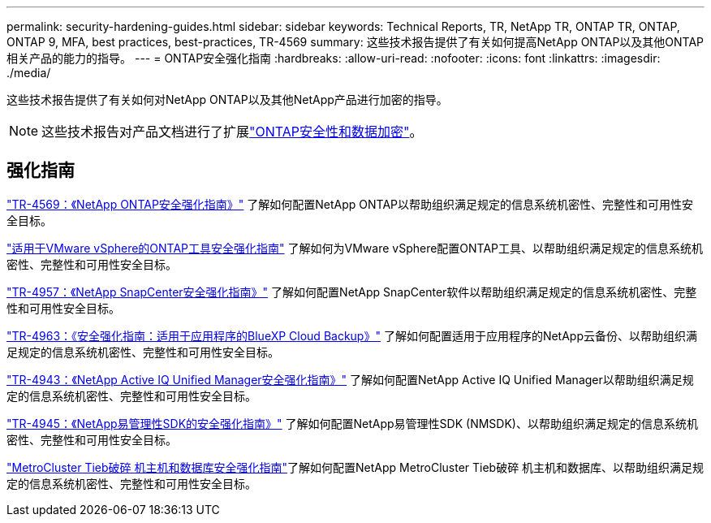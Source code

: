 ---
permalink: security-hardening-guides.html 
sidebar: sidebar 
keywords: Technical Reports, TR, NetApp TR, ONTAP TR, ONTAP, ONTAP 9, MFA, best practices, best-practices, TR-4569 
summary: 这些技术报告提供了有关如何提高NetApp ONTAP以及其他ONTAP相关产品的能力的指导。 
---
= ONTAP安全强化指南
:hardbreaks:
:allow-uri-read: 
:nofooter: 
:icons: font
:linkattrs: 
:imagesdir: ./media/


[role="lead"]
这些技术报告提供了有关如何对NetApp ONTAP以及其他NetApp产品进行加密的指导。

[NOTE]
====
这些技术报告对产品文档进行了扩展link:https://docs.netapp.com/us-en/ontap/security-encryption/index.html["ONTAP安全性和数据加密"^]。

====


== 强化指南

link:./ontap-security-hardening/security-hardening-overview.html["TR-4569：《NetApp ONTAP安全强化指南》"] 了解如何配置NetApp ONTAP以帮助组织满足规定的信息系统机密性、完整性和可用性安全目标。

link:https://docs.netapp.com/us-en/ontap-apps-dbs/vmware/vmware-otv-hardening-overview.html["适用于VMware vSphere的ONTAP工具安全强化指南"^] 了解如何为VMware vSphere配置ONTAP工具、以帮助组织满足规定的信息系统机密性、完整性和可用性安全目标。

link:https://www.netapp.com/pdf.html?item=/media/82393-tr-4957.pdf["TR-4957：《NetApp SnapCenter安全强化指南》"^]
了解如何配置NetApp SnapCenter软件以帮助组织满足规定的信息系统机密性、完整性和可用性安全目标。

link:https://www.netapp.com/pdf.html?item=/media/83591-tr-4963.pdf["TR-4963：《安全强化指南：适用于应用程序的BlueXP Cloud Backup》"^]
了解如何配置适用于应用程序的NetApp云备份、以帮助组织满足规定的信息系统机密性、完整性和可用性安全目标。

link:https://netapp.com/pdf.html?item=/media/78654-tr-4943.pdf["TR-4943：《NetApp Active IQ Unified Manager安全强化指南》"^]
了解如何配置NetApp Active IQ Unified Manager以帮助组织满足规定的信息系统机密性、完整性和可用性安全目标。

link:https://www.netapp.com/pdf.html?item=/media/78941-tr-4945.pdf["TR-4945：《NetApp易管理性SDK的安全强化指南》"^]
了解如何配置NetApp易管理性SDK (NMSDK)、以帮助组织满足规定的信息系统机密性、完整性和可用性安全目标。

link:https://docs.netapp.com/us-en/ontap-metrocluster/tiebreaker/install_security.html["MetroCluster Tieb破碎 机主机和数据库安全强化指南"^]了解如何配置NetApp MetroCluster Tieb破碎 机主机和数据库、以帮助组织满足规定的信息系统机密性、完整性和可用性安全目标。
